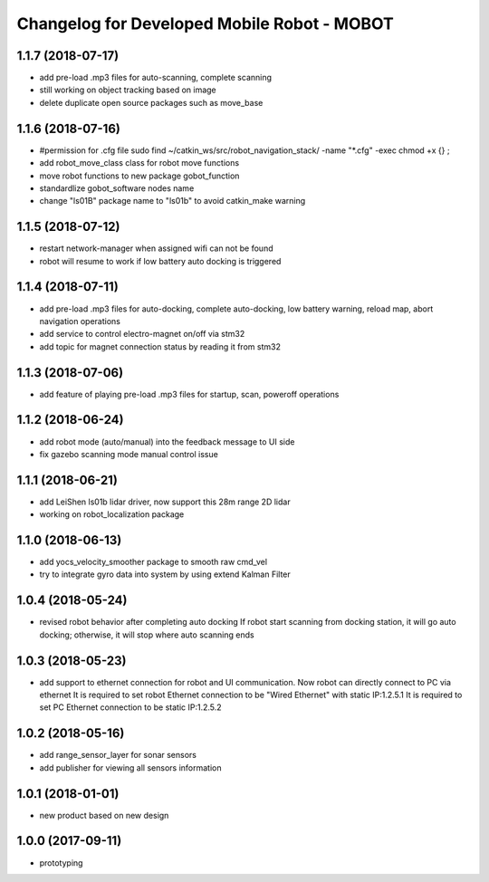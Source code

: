 ^^^^^^^^^^^^^^^^^^^^^^^^^^^^^^^^^^^^^^^^^^^^
Changelog for Developed Mobile Robot - MOBOT
^^^^^^^^^^^^^^^^^^^^^^^^^^^^^^^^^^^^^^^^^^^^

1.1.7 (2018-07-17)
-------------------
* add pre-load .mp3 files for auto-scanning, complete scanning
* still working on object tracking based on image
* delete duplicate open source packages such as move_base

1.1.6 (2018-07-16)
-------------------
* #permission for .cfg file
  sudo find ~/catkin_ws/src/robot_navigation_stack/ -name "*.cfg" -exec chmod +x {} \;
* add robot_move_class class for robot move functions
* move robot functions to new package gobot_function
* standardlize gobot_software nodes name
* change "ls01B" package name to "ls01b" to avoid catkin_make warning

1.1.5 (2018-07-12)
-------------------
* restart network-manager when assigned wifi can not be found
* robot will resume to work if low battery auto docking is triggered

1.1.4 (2018-07-11)
-------------------
* add pre-load .mp3 files for auto-docking, complete auto-docking, low battery warning, reload map, abort navigation operations
* add service to control electro-magnet on/off via stm32
* add topic for magnet connection status by reading it from stm32

1.1.3 (2018-07-06)
-------------------
* add feature of playing pre-load .mp3 files for startup, scan, poweroff operations

1.1.2 (2018-06-24)
-------------------
* add robot mode (auto/manual) into the feedback message to UI side
* fix gazebo scanning mode manual control issue

1.1.1 (2018-06-21)
-------------------
* add LeiShen ls01b lidar driver, now support this 28m range 2D lidar
* working on robot_localization package

1.1.0 (2018-06-13)
-------------------
* add yocs_velocity_smoother package to smooth raw cmd_vel
* try to integrate gyro data into system by using extend Kalman Filter

1.0.4 (2018-05-24)
-------------------
* revised robot behavior after completing auto docking
  If robot start scanning from docking station, it will go auto docking; otherwise, it will stop where auto scanning ends

1.0.3 (2018-05-23)
-------------------
* add support to ethernet connection for robot and UI communication. Now robot can directly connect to PC via ethernet
  It is required to set robot Ethernet connection to be "Wired Ethernet" with static IP:1.2.5.1
  It is required to set PC Ethernet connection to be static IP:1.2.5.2

1.0.2 (2018-05-16)
-------------------
* add range_sensor_layer for sonar sensors
* add publisher for viewing all sensors information

1.0.1 (2018-01-01)
-------------------
* new product based on new design

1.0.0 (2017-09-11)
-------------------
* prototyping
